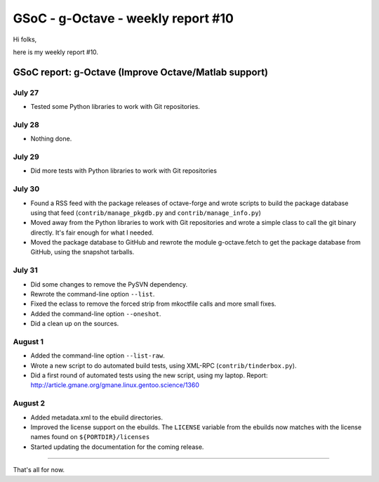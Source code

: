 GSoC - g-Octave - weekly report #10
===================================

.. tags: en-us,gentoo,g-octave,gsoc

Hi folks,

here is my weekly report #10.

.. read_more


GSoC report: g-Octave (Improve Octave/Matlab support)
~~~~~~~~~~~~~~~~~~~~~~~~~~~~~~~~~~~~~~~~~~~~~~~~~~~~~

July 27
-------

* Tested some Python libraries to work with Git repositories.


July 28
-------

* Nothing done.


July 29
-------

* Did more tests with Python libraries to work with Git repositories


July 30
-------

* Found a RSS feed with the package releases of octave-forge and wrote scripts
  to build the package database using that feed (``contrib/manage_pkgdb.py`` and
  ``contrib/manage_info.py``)
* Moved away from the Python libraries to work with Git repositories and wrote a
  simple class to call the git binary directly. It's fair enough for what I needed.
* Moved the package database to GitHub and rewrote the module g-octave.fetch to
  get the package database from GitHub, using the snapshot tarballs.


July 31
-------

* Did some changes to remove the PySVN dependency.
* Rewrote the command-line option ``--list``.
* Fixed the eclass to remove the forced strip from mkoctfile calls and more small fixes.
* Added the command-line option ``--oneshot``.
* Did a clean up on the sources.


August 1
--------

* Added the command-line option ``--list-raw``.
* Wrote a new script to do automated build tests, using XML-RPC (``contrib/tinderbox.py``).
* Did a first round of automated tests using the new script, using my laptop.
  Report: http://article.gmane.org/gmane.linux.gentoo.science/1360


August 2
--------

* Added metadata.xml to the ebuild directories.
* Improved the license support on the ebuilds. The ``LICENSE`` variable from the ebuilds
  now matches with the license names found on ``${PORTDIR}/licenses``
* Started updating the documentation for the coming release.


-------------------

That's all for now.


.. date added automatically by the script blohg_dump.py.
   this file was exported from an old repository, and this comment will
   help me to forcing the old creation date, instead of the date of the
   first commit on the new repository.

.. date: 1280963513

